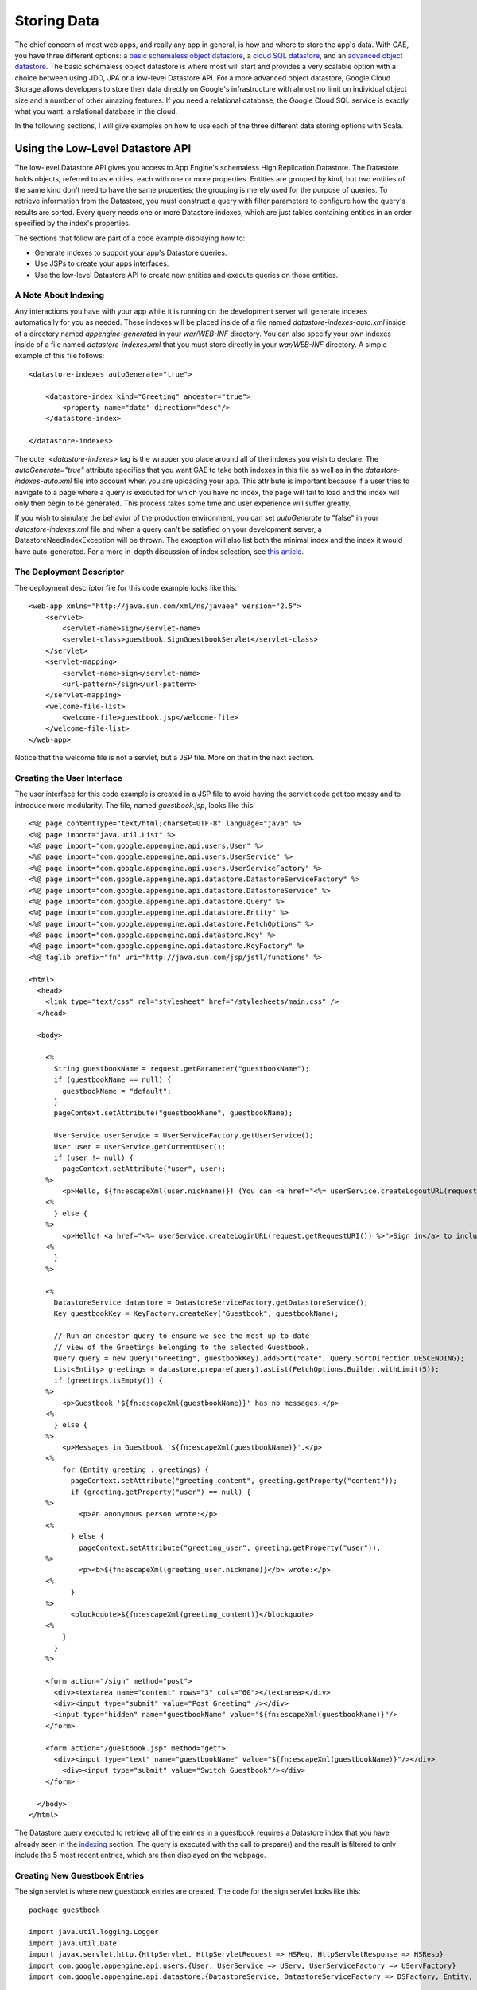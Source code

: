 ==============
Storing Data
==============

The chief concern of most web apps, and really any app in general, is how and where to store the app's data. With GAE, you have three different options: a `basic schemaless object datastore`_, a `cloud SQL datastore`_, and an `advanced object datastore`_. The basic schemaless object datastore is where most will start and provides a very scalable option with a choice between using JDO, JPA or a low-level Datastore API. For a more advanced object datastore, Google Cloud Storage allows developers to store their data directly on Google's infrastructure with almost no limit on individual object size and a number of other amazing features. If you need a relational database, the Google Cloud SQL service is exactly what you want: a relational database in the cloud.

In the following sections, I will give examples on how to use each of the three different data storing options with Scala.

.. _basic schemaless object datastore: https://developers.google.com/appengine/docs/java/datastore/overview
.. _cloud SQL datastore: https://developers.google.com/cloud-sql/
.. _advanced object datastore: https://developers.google.com/appengine/docs/java/googlestorage/

Using the Low-Level Datastore API
---------------------------------

The low-level Datastore API gives you access to App Engine's schemaless High Replication Datastore. The Datastore holds objects, referred to as entities, each with one or more properties. Entities are grouped by kind, but two entities of the same kind don't need to have the same properties; the grouping is merely used for the purpose of queries. To retrieve information from the Datastore, you must construct a query with filter parameters to configure how the query's results are sorted. Every query needs one or more Datastore indexes, which are just tables containing entities in an order specified by the index's properties.

The sections that follow are part of a code example displaying how to:

- Generate indexes to support your app's Datastore queries.
- Use JSPs to create your apps interfaces.
- Use the low-level Datastore API to create new entities and execute queries on those entities.

.. _indexing:

A Note About Indexing
~~~~~~~~~~~~~~~~~~~~~

Any interactions you have with your app while it is running on the development server will generate indexes automatically for you as needed. These indexes will be placed inside of a file named *datastore-indexes-auto.xml* inside of a directory named *appengine-generated* in your *war/WEB-INF* directory. You can also specify your own indexes inside of a file named *datastore-indexes.xml* that you must store directly in your *war/WEB-INF* directory. A simple example of this file follows:

::

	<datastore-indexes autoGenerate="true">

	    <datastore-index kind="Greeting" ancestor="true">
	        <property name="date" direction="desc"/>
	    </datastore-index>

	</datastore-indexes>

The outer *<datastore-indexes>* tag is the wrapper you place around all of the indexes you wish to declare. The *autoGenerate="true"* attribute specifies that you want GAE to take both indexes in this file as well as in the *datastore-indexes-auto.xml* file into account when you are uploading your app. This attribute is important because if a user tries to navigate to a page where a query is executed for which you have no index, the page will fail to load and the index will only then begin to be generated. This process takes some time and user experience will suffer greatly.

If you wish to simulate the behavior of the production environment, you can set *autoGenerate* to "false" in your *datastore-indexes.xml* file and when a query can't be satisfied on your development server, a DatastoreNeedIndexException will be thrown. The exception will also list both the minimal index and the index it would have auto-generated. For a more in-depth discussion of index selection, see `this article`_.

.. _this article: https://developers.google.com/appengine/articles/indexselection

The Deployment Descriptor
~~~~~~~~~~~~~~~~~~~~~~~~~

The deployment descriptor file for this code example looks like this:

::

	<web-app xmlns="http://java.sun.com/xml/ns/javaee" version="2.5">
	    <servlet>
	        <servlet-name>sign</servlet-name>
	        <servlet-class>guestbook.SignGuestbookServlet</servlet-class>
	    </servlet>
	    <servlet-mapping>
	        <servlet-name>sign</servlet-name>
	        <url-pattern>/sign</url-pattern>
	    </servlet-mapping>
	    <welcome-file-list>
	        <welcome-file>guestbook.jsp</welcome-file>
	    </welcome-file-list>
	</web-app>

Notice that the welcome file is not a servlet, but a JSP file. More on that in the next section.

Creating the User Interface
~~~~~~~~~~~~~~~~~~~~~~~~~~~

The user interface for this code example is created in a JSP file to avoid having the servlet code get too messy and to introduce more modularity. The file, named *guestbook.jsp*, looks like this:

::

	<%@ page contentType="text/html;charset=UTF-8" language="java" %>
	<%@ page import="java.util.List" %>
	<%@ page import="com.google.appengine.api.users.User" %>
	<%@ page import="com.google.appengine.api.users.UserService" %>
	<%@ page import="com.google.appengine.api.users.UserServiceFactory" %>
	<%@ page import="com.google.appengine.api.datastore.DatastoreServiceFactory" %>
	<%@ page import="com.google.appengine.api.datastore.DatastoreService" %>
	<%@ page import="com.google.appengine.api.datastore.Query" %>
	<%@ page import="com.google.appengine.api.datastore.Entity" %>
	<%@ page import="com.google.appengine.api.datastore.FetchOptions" %>
	<%@ page import="com.google.appengine.api.datastore.Key" %>
	<%@ page import="com.google.appengine.api.datastore.KeyFactory" %>
	<%@ taglib prefix="fn" uri="http://java.sun.com/jsp/jstl/functions" %>

	<html>
	  <head>
	    <link type="text/css" rel="stylesheet" href="/stylesheets/main.css" />
	  </head>

	  <body>

	    <%
	      String guestbookName = request.getParameter("guestbookName");
	      if (guestbookName == null) {
	        guestbookName = "default";
	      }
	      pageContext.setAttribute("guestbookName", guestbookName);

	      UserService userService = UserServiceFactory.getUserService();
	      User user = userService.getCurrentUser();
	      if (user != null) {
	        pageContext.setAttribute("user", user);
	    %>
	        <p>Hello, ${fn:escapeXml(user.nickname)}! (You can <a href="<%= userService.createLogoutURL(request.getRequestURI()) %>">sign out</a>.)</p>
	    <%
	      } else {
	    %>
	        <p>Hello! <a href="<%= userService.createLoginURL(request.getRequestURI()) %>">Sign in</a> to include your name with greetings you post.</p>
	    <%
	      }
	    %>

	    <%
	      DatastoreService datastore = DatastoreServiceFactory.getDatastoreService();
	      Key guestbookKey = KeyFactory.createKey("Guestbook", guestbookName);

	      // Run an ancestor query to ensure we see the most up-to-date
	      // view of the Greetings belonging to the selected Guestbook.
	      Query query = new Query("Greeting", guestbookKey).addSort("date", Query.SortDirection.DESCENDING);
	      List<Entity> greetings = datastore.prepare(query).asList(FetchOptions.Builder.withLimit(5));
	      if (greetings.isEmpty()) {
	    %>
	        <p>Guestbook '${fn:escapeXml(guestbookName)}' has no messages.</p>
	    <%
	      } else {
	    %>
	        <p>Messages in Guestbook '${fn:escapeXml(guestbookName)}'.</p>
	    <%
	        for (Entity greeting : greetings) {
	          pageContext.setAttribute("greeting_content", greeting.getProperty("content"));
	          if (greeting.getProperty("user") == null) {
	    %>
	            <p>An anonymous person wrote:</p>
	    <%
	          } else {
	            pageContext.setAttribute("greeting_user", greeting.getProperty("user"));
	    %>
	            <p><b>${fn:escapeXml(greeting_user.nickname)}</b> wrote:</p>
	    <%
	          }
	    %>
	          <blockquote>${fn:escapeXml(greeting_content)}</blockquote>
	    <%
	        }
	      }
	    %>

	    <form action="/sign" method="post">
	      <div><textarea name="content" rows="3" cols="60"></textarea></div>
	      <div><input type="submit" value="Post Greeting" /></div>
	      <input type="hidden" name="guestbookName" value="${fn:escapeXml(guestbookName)}"/>
	    </form>

	    <form action="/guestbook.jsp" method="get">
	      <div><input type="text" name="guestbookName" value="${fn:escapeXml(guestbookName)}"/></div>
	    	<div><input type="submit" value="Switch Guestbook"/></div>
	    </form>

	  </body>
	</html>

The Datastore query executed to retrieve all of the entries in a guestbook requires a Datastore index that you have already seen in the indexing_ section. The query is executed with the call to prepare() and the result is filtered to only include the 5 most recent entries, which are then displayed on the webpage.

Creating New Guestbook Entries
~~~~~~~~~~~~~~~~~~~~~~~~~~~~~~

The sign servlet is where new guestbook entries are created. The code for the sign servlet looks like this:

::

	package guestbook

	import java.util.logging.Logger
	import java.util.Date
	import javax.servlet.http.{HttpServlet, HttpServletRequest => HSReq, HttpServletResponse => HSResp}
	import com.google.appengine.api.users.{User, UserService => UServ, UserServiceFactory => UServFactory}
	import com.google.appengine.api.datastore.{DatastoreService, DatastoreServiceFactory => DSFactory, Entity, Key, KeyFactory}

	class SignGuestbookServlet extends HttpServlet
	{
	    val log = Logger.getLogger("SignGuestbookServlet")

	    override def doPost( req : HSReq, resp : HSResp)
	    {
	      val userService = UServFactory.getUserService()
	      val user = userService.getCurrentUser()

	      val guestbookName = req.getParameter("guestbookName")
	      val guestbookKey = KeyFactory.createKey("Guestbook",guestbookName)
	      val content = req.getParameter("content")
	      val date = new Date()

	      val greeting = new Entity("Greeting",guestbookKey)
	      greeting.setProperty("user",user)
	      greeting.setProperty("date",date)
	      greeting.setProperty("content",content)

	      val datastore = DSFactory.getDatastoreService()
	      datastore.put(greeting)
			log.info("Just created new entry in guestbook: " + content + "\nfrom user: " + user)

	      resp.sendRedirect("/guestbook.jsp?guestbookName=" + guestbookName)
	    }
	}

Here you can see a new entity, a "Greeting" entity, is created using the key specific to the name of the guestbook that the user posted in. The name of the user, the current date and time, and the content of the post are all stored with the entity and a message is logged to the INFO level displaying the content of the message and the name of the user that posted it.

Using the Google Cloud SQL API
------------------------------

Google Cloud SQL is a service that lets you locate your MySQL Databases in Google's cloud. GAE support of Google Cloud SQL is currently experimental, but you can currently try it out for free until next month (June 2013). If you need a relational database for your GAE app, Google Cloud SQL is your answer. There is one key difference to note from the other database options when you are using the Google Cloud SQL service: you must have your own local MySQL instance configured in order to mirror the Google Cloud SQL service during development.

To set up your app to use the Google Cloud SQL service, you need to follow the instructions in the first two sections of `this Google documentation`_. You also need to make sure you have `downloaded the mysql-connector-java.jar`_ and placed it inside of your *appengine-java-sdk/lib/impl* directory.

.. _this Google documentation: https://developers.google.com/appengine/docs/java/cloud-sql/developers-guide
.. _downloaded the mysql-connector-java.jar: http://dev.mysql.com/downloads/connector/j/

Modifying the Ant Build File
~~~~~~~~~~~~~~~~~~~~~~~~~~~~~

Before we look at the Google Cloud SQL API in use, we need to make a slight modification to the "runserver" target defined in our *buid.xml* file. In order to be able to use Google Cloud SQL services on the development server, we need to pass a few extra command line arguments to the call to launch the development server. The target now looks like this:

::

	<target name="runserver" depends="compile" description="Starts the development server.">
       <dev_appserver war="war" port="8888">
					<options>
						<arg value="--jvm_flag=-Drdbms.server=local" />
						<arg value="--jvm_flag=-Drdbms.driver=com.mysql.jdbc.Driver" />
						<arg value="--jvm_flag=-Drdbms.url=jdbc:mysql://localhost:3306/yourdatabase?user=root" />
					</options>
				</dev_appserver>
   </target>

These three new flags tell the development server to use the local MySQL instance inside of the database named "yourdatabase" with the root user. If you wanted to log in with an account other than the root user, simply replace the string after the question mark with *username=userName&amp;password=password*, replacing *userName* with your desired user name and *password* with the password for that user.

Creating the User Interface
~~~~~~~~~~~~~~~~~~~~~~~~~~~

The user interface will once again be created using JSPs for all the same reasons as before, however this time the app itself has changed slightly: users can no longer switch between different guestbooks while posting messages. The main reason behind this change is due to the use of a relational database and the fact that we can no longer create new "groupings" or database tables on the fly. The code looks like this:

::

	<%@ page contentType="text/html;charset=UTF-8" language="java" %>
	<%@ page import="java.util.List" %>
	<%@ page import="java.sql.*" %>
	<%@ page import="com.google.appengine.api.rdbms.AppEngineDriver" %>
	<%@ page import="com.google.appengine.api.users.User" %>
	<%@ page import="com.google.appengine.api.users.UserService" %>
	<%@ page import="com.google.appengine.api.users.UserServiceFactory" %>
	<%@ taglib prefix="fn" uri="http://java.sun.com/jsp/jstl/functions" %>

	<html>
		<head>
	  	<link type="text/css" rel="stylesheet" href="/stylesheets/main.css" />
		</head>
	  <body>

	  <%
		UserService userService = UserServiceFactory.getUserService();
	    	User user = userService.getCurrentUser();
	    	if (user != null) {
	      	pageContext.setAttribute("user", user);
	  %>
	      <p>Hello, ${fn:escapeXml(user.nickname)}! (You can <a href="<%= userService.createLogoutURL(request.getRequestURI()) %>">sign out</a>.)</p>
	  <%
	    	} else {
	  %>
	      <p>Hello! <a href="<%= userService.createLoginURL(request.getRequestURI()) %>">Sign in</a> to include your name with greetings you post.</p>
	  <%
	    }
	  %>

	<%
			Connection connection = null;
			connection = DriverManager.getConnection("jdbc:google:rdbms://instance_name/guestbook");
			ResultSet resultSet = connection.createStatement().executeQuery("SELECT guestName, content, entryID FROM entries");
	%>

			<table style="border: 1px solid black">
				<tbody>
					<tr>
						<th width="35%" style="background-color: #CCFFCC; margin: 5px">Name</th>
						<th style="background-color: #CCFFCC; margin: 5px">Message</th>
						<th style="background-color: #CCFFCC; margin: 5px">ID</th>
					</tr>
		<%
					while (resultSet.next())
					{
					    String guestName = resultSet.getString("guestName");
					    String content = resultSet.getString("content");
					    int id = resultSet.getInt("entryID");
		%>

					<tr>
						<td><%= guestName %></td>
						<td><%= content %></td>
						<td><%= id %></td>
					</tr>

		<%
					}
					connection.close();
		%>

				</tbody>
			</table>
			<br />
			No more messages!
			<p><strong>Sign the guestbook!</strong></p>
			<form action="/sign" method="post">
			    <div>Message:
			    <br /><textarea name="content" rows="3" cols="60"></textarea>
			    </div>
			    <div><input type="submit" value="Post Greeting" /></div>
			    <input type="hidden" name="guestbookName" />
			</form>
	  </body>
	</html>

The important part of this code is where a new *Connection* object is created. At the call to *DriverManager*'s *getConnection()* method, you would need to replace "instance_name" with the name of your Google Cloud SQL instance and "guestbook" with the name of the database you wish to establish a connection to. A SQL query is then executed to retrieve all of the entries in the entries table of the guestbook database before they are displayed.

Creating New Guestbook Entries
~~~~~~~~~~~~~~~~~~~~~~~~~~~~~~

The sign servlet is where new guestbook entries are created. The code for the sign servlet looks like this:

::

	package guestbook

	import com.google.appengine.api.rdbms.AppEngineDriver
	import java.util.logging.Logger
	import java.util.Date
	import javax.servlet.http.{HttpServlet, HttpServletRequest => HSReq, HttpServletResponse => HSResp}
	import com.google.appengine.api.users.{User, UserService => UServ, UserServiceFactory => UServFactory}
	import java.sql._

	class SignGuestbookServlet extends HttpServlet
	{
	    val log = Logger.getLogger("SignGuestbookServlet")

	    override def doPost( req : HSReq, resp : HSResp)
	    {
			val out = resp.getWriter()
			var connection:Connection = null
			val userService = UServFactory.getUserService()
			val user = userService.getCurrentUser()
		   try {
		   	DriverManager.registerDriver(new AppEngineDriver())
		      connection = DriverManager.getConnection("jdbc:google:rdbms://instance_name/guestbook")
		      val content = req.getParameter("content")
		      if (content == "")
		      	out.println("<html><head><link type='text/css' rel='stylesheet' href='/stylesheets/main.css' /></head><body>You are missing a message! Try again! Redirecting in 3 seconds...</body></html>")
				else
				{
		      	val statement ="INSERT INTO entries (guestName, content) VALUES( ? , ? )"
		      	val preparedStatement = connection.prepareStatement(statement)
		      	preparedStatement.setString(1, if (req.getUserPrincipal() != null) req.getUserPrincipal().getName() else "anonymous")
		      	preparedStatement.setString(2, content)
		      	var success = 2
		      	success = preparedStatement.executeUpdate()
		      	if (success == 1)
		        		out.println("<html><head><link type='text/css' rel='stylesheet' href='/stylesheets/main.css' /></head><body>Success! Redirecting in 3 seconds...</body></html>")
					else if (success == 0)
		        		out.println("<html><head><link type='text/css' rel='stylesheet' href='/stylesheets/main.css' /></head><body>Failure! Please try again! Redirecting in 3 seconds...</body></html>")
		      }
		   }
			catch
			{
		   	case e:SQLException => e.printStackTrace()
			}
			finally
			{
		      if (connection != null) 
		      	try
						connection.close()
		          catch
					 {
		          	case ignore:SQLException => ()
					 }
		   }
			resp.setHeader("Refresh","3; url=/guestbook.jsp")
	    }
	}

Once again, we need to create a *Connection* object and use a *DriverManager* to help initiate the connection. We then create a prepared statement and place the message contents, along with a user name if the poster was signed in, and update the database with this new entry. The last line sets the header on the response to refresh the browser window 3 seconds after the method completes with the *guestbook.jsp* interface.

Using the Google Cloud Storage API
----------------------------------

The Google Cloud Storage service is very similar to the basic Datastore only with less limits placed due to the higher billing costs for using the service. The Google Cloud Storage service is also currently experimental with GAE, but there are a number of features that are not offered by the other datastore options. These include access control lists, OAuth 2.0 authentication and authorization, the ability to resume upload operations if they're interrupted, and a RESTful API among others. One important fact is that all objects created with the Google Cloud Storage service are immutable. To modify an existing object, you must overwrite it with a new object containing your changes.

Before you can begin using the Google Cloud Storage APIs, you need to activate the Google Cloud Storage service for your app and enable billing. The detailed steps can be found in the prerequisites section of `this document`_. Once you have activated the service, you are ready to start using the Google Cloud Storage APIs.

.. _this document: https://developers.google.com/appengine/docs/java/googlestorage/overview

Creating the User Interface
~~~~~~~~~~~~~~~~~~~~~~~~~~~

As with the other two code examples, the user interface will be created using JSPs. The code looks like this:

::

	<%@ page contentType="text/html;charset=UTF-8" language="java" %>
	<%@ page import="java.util.List" %>
	<%@ page import="com.google.appengine.api.users.User" %>
	<%@ page import="com.google.appengine.api.users.UserService" %>
	<%@ page import="com.google.appengine.api.users.UserServiceFactory" %>
	<%@ page import="com.google.appengine.api.files.AppEngineFile" %>
	<%@ page import="com.google.appengine.api.files.FileReadChannel" %>
	<%@ page import="com.google.appengine.api.files.FileService" %>
	<%@ page import="com.google.appengine.api.files.FileServiceFactory" %>
	<%@ page import="com.google.appengine.api.files.FileWriteChannel" %>
	<%@ page import="com.google.appengine.api.files.GSFileOptions.GSFileOptionsBuilder" %>
	<%@ page import="java.net.URL" %>
	<%@ page import="com.google.appengine.api.urlfetch.HTTPRequest" %>
	<%@ page import="com.google.appengine.api.urlfetch.HTTPResponse" %>
	<%@ page import="com.google.appengine.api.urlfetch.HTTPMethod" %>
	<%@ page import="com.google.appengine.api.urlfetch.URLFetchService" %>
	<%@ page import="com.google.appengine.api.urlfetch.URLFetchServiceFactory" %>
	<%@ page import="org.w3c.dom.Document" %>
	<%@ page import="org.w3c.dom.*" %>
	<%@ page import="javax.xml.parsers.DocumentBuilderFactory" %>
	<%@ page import="javax.xml.parsers.DocumentBuilder" %>
	<%@ page import="java.io.BufferedReader"%>
	<%@ page import="java.nio.channels.Channels" %>
	<%@ taglib prefix="fn" uri="http://java.sun.com/jsp/jstl/functions" %>

	<html>
	  <head>
	    <link type="text/css" rel="stylesheet" href="/stylesheets/main.css" />
	  </head>

	  <body>

	    <%
			String BUCKETNAME = "YOUR_BUCKET_NAME";
	      String guestbookName = request.getParameter("guestbookName");
	      if (guestbookName == null) {
	        guestbookName = "default";
	      }
	      pageContext.setAttribute("guestbookName", guestbookName);

	      UserService userService = UserServiceFactory.getUserService();
	      User user = userService.getCurrentUser();
	      if (user != null) {
	        pageContext.setAttribute("user", user);
	    %>
	        <p>Hello, ${fn:escapeXml(user.nickname)}! (You can <a href="<%= userService.createLogoutURL(request.getRequestURI()) %>">sign out</a>.)</p>
	    <%
	      } else {
	    %>
	        <p>Hello! <a href="<%= userService.createLoginURL(request.getRequestURI()) %>">Sign in</a> to include your name with greetings you post.</p>
	    <%
	      }
	    %>

	    <%

				URL url = new URL("http://" + BUCKETNAME + ".storage.googleapis.com");

				HTTPRequest bucketListRequest = new HTTPRequest(url, HTTPMethod.GET);
				URLFetchService service = URLFetchServiceFactory.getURLFetchService();
				HTTPResponse bucketLisResponse = service.fetch(bucketListRequest);
				String content = new String(bucketLisResponse.getContent(), "UTF-8");

				DocumentBuilderFactory docBuilderFactory = DocumentBuilderFactory.newInstance();
				DocumentBuilder docBuilder = docBuilderFactory.newDocumentBuilder();
				Document doc = docBuilder.parse(content);

				// normalize text representation
				doc.getDocumentElement().normalize();
				NodeList listOfEntries = doc.getElementsByTagName("Contents");
				if (listOfEntries.getLength() == 0)
				{
			%>
			<p>Guestbook '${fn:escapeXml(guestbookName)}' has no messages.</p>
			<%
				}
				else
				{
			%>
			<p>Messages in Guestbook '${fn:escapeXml(guestbookName)}'.</p>
			<%
					for (int i=0; i<listOfEntries.getLength(); i++)
					{
						Node entryNode = listOfEntries.item(i);
						if (entryNode.getNodeType() == Node.ELEMENT_NODE)
						{
							Element entryElement = (Element) entryNode;
							String entryMessageKey = entryElement.getElementsByTagName("Key").item(0).getNodeValue().trim();
							String fileName = "/gs/" + BUCKETNAME + "/" + entryMessageKey;
							AppEngineFile readableFile = new AppEngineFile(fileName);
							FileService fileService = FileServiceFactory.getFileService();
							FileReadChannel readChannel = fileService.openReadChannel(readableFile, false);
							BufferedReader reader = new BufferedReader(Channels.newReader(readChannel, "UTF-8"));
							String line = reader.readLine();
							pageContext.setAttribute("greeting_content", line);
			%>
			<blockquote>${fn:escapeXml(greeting_content)}</blockquote>
			<%
						}
					}
				}

	    %>

	    <form action="/sign" method="post">
	      <div><textarea name="content" rows="3" cols="60"></textarea></div>
	      <div><input type="submit" value="Post Greeting" /></div>
	      <input type="hidden" name="guestbookName" value="${fn:escapeXml(guestbookName)}"/>
	    </form>

	    <form action="/guestbook.jsp" method="get">
	      <div><input type="text" name="guestbookName" value="${fn:escapeXml(guestbookName)}"/></div>
	    	<div><input type="submit" value="Switch Guestbook"/></div>
	    </form>

	  </body>
	</html>

There is a lot going on in the interface code, so let's break it down into sections. The first section being discussed is the section we are familiar with from the other code examples:

::

	<%
		  String BUCKETNAME = "YOUR_BUCKET_NAME";
     String guestbookName = request.getParameter("guestbookName");
     if (guestbookName == null) {
       guestbookName = "default";
     }
     pageContext.setAttribute("guestbookName", guestbookName);

     UserService userService = UserServiceFactory.getUserService();
     User user = userService.getCurrentUser();
     if (user != null) {
       pageContext.setAttribute("user", user);
   %>
       <p>Hello, ${fn:escapeXml(user.nickname)}! (You can <a href="<%= userService.createLogoutURL(request.getRequestURI()) %>">sign out</a>.)</p>
   <%
     } else {
   %>
       <p>Hello! <a href="<%= userService.createLoginURL(request.getRequestURI()) %>">Sign in</a> to include your name with greetings you post.</p>
   <%
     }
   %>

This section of the code is merely checking to see if the user is logged in to a Google Account and displaying the appropriate login or logout link. The one addition to this section is the *BUCKETNAME* variable. This variable should be set to the name of the bucket that you created in the prerequisites section of `this document`_.

The next section of the code to examine deals with fetching all of the objects in the bucket specified by the *BUCKETNAME* variable:

::

	URL url = new URL("http://" + BUCKETNAME + ".storage.googleapis.com");
	
	HTTPRequest bucketListRequest = new HTTPRequest(url, HTTPMethod.GET);
	URLFetchService service = URLFetchServiceFactory.getURLFetchService();
	HTTPResponse bucketLisResponse = service.fetch(bucketListRequest);
	String content = new String(bucketLisResponse.getContent(), "UTF-8");

This section of the code is displaying a few different techniques and services. First off, the GAE URL Fetch service APIs are being used to send a GET request to the bucket we are interested in. This process involves creating an *HTTPRequest* object to represent the GET request, creating a *URLFetchService* object to fetch the request's response and an *HTTPResponse* object to store the response for use. The GET request in question is part of the Google Cloud Storage XML RESTful APIs, which are `documented here`_. As GAE support for Google Cloud Storage is still experimental, there is no set Java method to retrieve the contents of a bucket, which is why we have to resort to this method.

.. _documented here: https://developers.google.com/storage/docs/developer-guide

In the next section of the code, we parse the XML response of our GET request:

::

		DocumentBuilderFactory docBuilderFactory = DocumentBuilderFactory.newInstance();
		DocumentBuilder docBuilder = docBuilderFactory.newDocumentBuilder();
		Document doc = docBuilder.parse(content);
	
		// normalize text representation
		doc.getDocumentElement().normalize();
		NodeList listOfEntries = doc.getElementsByTagName("Contents");
		if (listOfEntries.getLength() == 0)
		{
	%>
	<p>Guestbook '${fn:escapeXml(guestbookName)}' has no messages.</p>
	<%
		}
		else
		{
	%>
	<p>Messages in Guestbook '${fn:escapeXml(guestbookName)}'.</p>

The first three lines create a *DocumentBuilder* object that we can use to parse the XML response. We then normalize the text representation so that we can query our newly parsed response content by XML tag names. We get the "Contents" tag and check to see if there are any messages stored within this guestbook's bucket.

The next section of the code represents the logic behind extracting all of the messages from the XML response:

::

	<%
			for (int i=0; i<listOfEntries.getLength(); i++)
			{
				Node entryNode = listOfEntries.item(i);
				if (entryNode.getNodeType() == Node.ELEMENT_NODE)
				{
					Element entryElement = (Element) entryNode;
					String entryMessageKey = entryElement.getElementsByTagName("Key").item(0).getNodeValue().trim();
					String fileName = "/gs/" + BUCKETNAME + "/" + entryMessageKey;
					AppEngineFile readableFile = new AppEngineFile(fileName);
					FileService fileService = FileServiceFactory.getFileService();
					FileReadChannel readChannel = fileService.openReadChannel(readableFile, false);
					BufferedReader reader = new BufferedReader(Channels.newReader(readChannel, "UTF-8"));
					String line = reader.readLine();
					pageContext.setAttribute("greeting_content", line);
	%>
	<blockquote>${fn:escapeXml(greeting_content)}</blockquote>
	<%
				}
			}
		}
		
	%>

This section is where we use the Google Cloud Storage Java APIs to access each file within the bucket. We first create the file name using the bucket name and the key retrieved from the XML response. We then create an *AppEngineFile* object to represent the file and a *FileReadChannel* object to represent the read channel. Due to the fact that all messages are stored on a single line, we simply retrieve this line from the reader and display it on the page.

The final section of the code represents the same two forms used in the original datastore code sample.

Creating New Guestbook Entries
~~~~~~~~~~~~~~~~~~~~~~~~~~~~~~

The sign servlet is where new guestbook entries are created. The code for the sign servlet looks like this:

::

	package guestbook

	import java.util.logging.Logger
	import java.util.Date
	import java.io.PrintWriter
	import java.nio.channels.Channels
	import javax.servlet.http.{HttpServlet, HttpServletRequest => HSReq, HttpServletResponse => HSResp}
	import com.google.appengine.api.users.{User, UserService => UServ, UserServiceFactory => UServFactory}
	import com.google.appengine.api.files.{AppEngineFile, FileReadChannel, FileService, FileServiceFactory, FileWriteChannel}
	import com.google.appengine.api.files.GSFileOptions.GSFileOptionsBuilder

	class SignGuestbookServlet extends HttpServlet
	{
	    val log = Logger.getLogger("SignGuestbookServlet")
		 // You might make this depend on the guest book name for example.
		 val BUCKETNAME = "YOUR_BUCKET_NAME"
		 // You might make this depend on information specific to the message being posted for example.
		 val FILENAME = "YOUR_FILE_NAME"

	    override def doPost( req : HSReq, resp : HSResp)
	    {
	      val userService = UServFactory.getUserService()
	      val user = userService.getCurrentUser()

	      val guestbookName = req.getParameter("guestbookName")
	      val content = req.getParameter("content")
	      val date = new Date()

			val fileService = FileServiceFactory.getFileService()
			val optionsBuilder = new GSFileOptionsBuilder().setBucket(BUCKETNAME).setKey(FILENAME).setAcl("public-read").addUserMetadata("dateCreated", date.toString()).addUserMetadata("author", user.toString())
			val writableFile = fileService.createNewGSFile(optionsBuilder.build())

			// Lock for writing because we intend to finalize this object.
			val lockForWrite = true
			val writeChannel = fileService.openWriteChannel(writableFile, lockForWrite)
			val out = new PrintWriter(Channels.newWriter(writeChannel, "UTF8"))
			out.println(content)
			out.close()

			// Finalize the object so that it can be read from later.
			writeChannel.closeFinally()
			log.info("Just created new entry in guestbook: " + content + "\nfrom user: " + user)

			resp.sendRedirect("/guestbook.jsp?guestbookName=" + guestbookName)
	    }
	}

The first important thing to note involves the two new values added to the servlet, *BUCKETNAME* and *FILENAME*. While these are represented by constant values, you would likely need to change these for different entries. You might for example base your bucket name on the name of the guest book that you are submitting an entry to. You might base the file name on some unique combination of the message's properties, such as the author's name and the date created. Once you have figured this out, all you need to do is use a *GSFileOptionsBuilder* object to configure your new message and then create a new *GSFile* object to represent it. You then open up a channel for writing and lock it for exclusive access since the message is going to be finalized in this process.

As noted earlier, files stored using the Google Cloud Storage services are immutable once saved. Therefore you need to explicitly finalize the object to state that you are done making changes to it. The servlet ends by redirecting back to the guestbook.